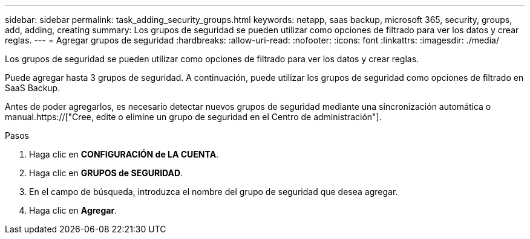 ---
sidebar: sidebar 
permalink: task_adding_security_groups.html 
keywords: netapp, saas backup, microsoft 365, security, groups, add, adding, creating 
summary: Los grupos de seguridad se pueden utilizar como opciones de filtrado para ver los datos y crear reglas. 
---
= Agregar grupos de seguridad
:hardbreaks:
:allow-uri-read: 
:nofooter: 
:icons: font
:linkattrs: 
:imagesdir: ./media/


[role="lead"]
Los grupos de seguridad se pueden utilizar como opciones de filtrado para ver los datos y crear reglas.

Puede agregar hasta 3 grupos de seguridad. A continuación, puede utilizar los grupos de seguridad como opciones de filtrado en SaaS Backup.

Antes de poder agregarlos, es necesario detectar nuevos grupos de seguridad mediante una sincronización automática o manual.https://["Cree, edite o elimine un grupo de seguridad en el Centro de administración"].

.Pasos
. Haga clic en *CONFIGURACIÓN de LA CUENTA*.
. Haga clic en *GRUPOS de SEGURIDAD*.
. En el campo de búsqueda, introduzca el nombre del grupo de seguridad que desea agregar.
. Haga clic en *Agregar*.

